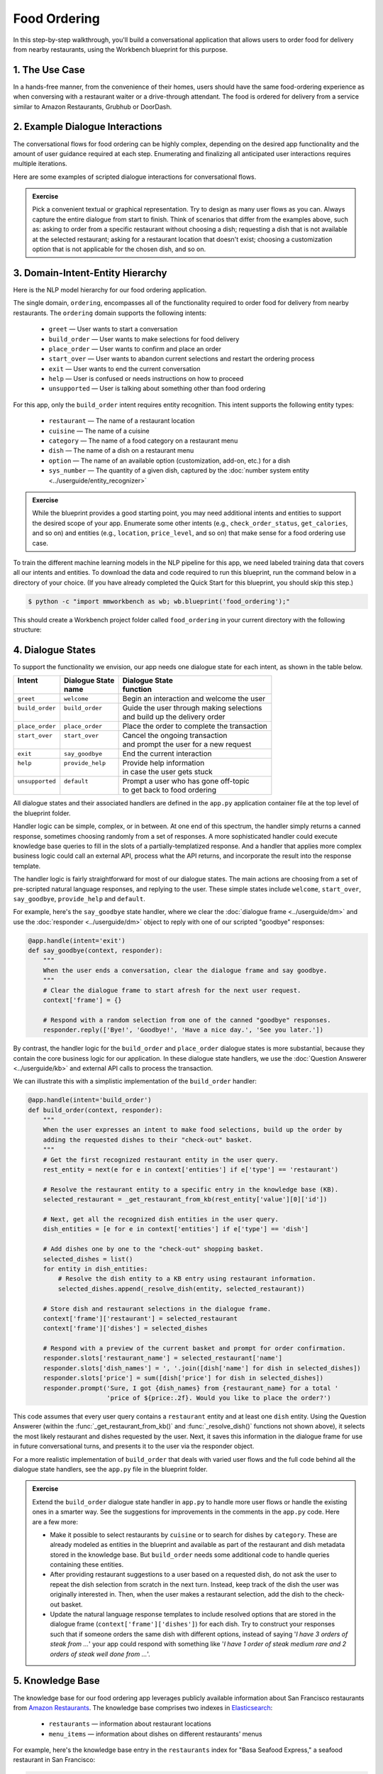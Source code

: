 Food Ordering
=============

In this step-by-step walkthrough, you'll build a conversational application that allows users to order food for delivery from nearby restaurants, using the Workbench blueprint for this purpose.

1. The Use Case
^^^^^^^^^^^^^^^

In a hands-free manner, from the convenience of their homes, users should have the same food-ordering experience as when conversing with a restaurant waiter or a drive-through attendant. The food is ordered for delivery from a service similar to Amazon Restaurants, Grubhub or DoorDash.

2. Example Dialogue Interactions
^^^^^^^^^^^^^^^^^^^^^^^^^^^^^^^^

The conversational flows for food ordering can be highly complex, depending on the desired app functionality and the amount of user guidance required at each step. Enumerating and finalizing all anticipated user interactions requires multiple iterations.

Here are some examples of scripted dialogue interactions for conversational flows.

.. image:: /images/food_ordering_interactions.png
    :width: 700px
    :align: center

.. admonition:: Exercise

   Pick a convenient textual or graphical representation. Try to design as many user flows as you can. Always capture the entire dialogue from start to finish. Think of scenarios that differ from the examples above, such as: asking to order from a specific restaurant without choosing a dish; requesting a dish that is not available at the selected restaurant; asking for a restaurant location that doesn't exist; choosing a customization option that is not applicable for the chosen dish, and so on.


3. Domain-Intent-Entity Hierarchy
^^^^^^^^^^^^^^^^^^^^^^^^^^^^^^^^^

Here is the NLP model hierarchy for our food ordering application.

.. image:: /images/food_ordering_hierarchy.png
    :width: 700px
    :align: center

The single domain, ``ordering``, encompasses all of the functionality required to order food for delivery from nearby restaurants. The ``ordering`` domain supports the following intents:

   - ``greet`` — User wants to start a conversation
   - ``build_order`` — User wants to make selections for food delivery
   - ``place_order`` — User wants to confirm and place an order
   - ``start_over`` — User wants to abandon current selections and restart the ordering process
   - ``exit`` — User wants to end the current conversation
   - ``help`` — User is confused or needs instructions on how to proceed
   - ``unsupported`` — User is talking about something other than food ordering

For this app, only the ``build_order`` intent requires entity recognition. This intent supports the following entity types:

   - ``restaurant`` — The name of a restaurant location
   - ``cuisine`` — The name of a cuisine
   - ``category`` — The name of a food category on a restaurant menu
   - ``dish`` — The name of a dish on a restaurant menu
   - ``option`` — The name of an available option (customization, add-on, etc.) for a dish
   - ``sys_number`` — The quantity of a given dish, captured by the :doc:`number system entity <../userguide/entity_recognizer>`

.. admonition:: Exercise

   While the blueprint provides a good starting point, you may need additional intents and entities to support the desired scope of your app. Enumerate some other intents (e.g., ``check_order_status``, ``get_calories``, and so on) and entities (e.g., ``location``, ``price_level``, and so on) that make sense for a food ordering use case.

To train the different machine learning models in the NLP pipeline for this app, we need labeled training data that covers all our intents and entities. To download the data and code required to run this blueprint, run the command below in a directory of your choice. (If you have already completed the Quick Start for this blueprint, you should skip this step.)

.. code-block:: console

    $ python -c "import mmworkbench as wb; wb.blueprint('food_ordering');"

This should create a Workbench project folder called ``food_ordering`` in your current directory with the following structure:

.. image:: /images/food_ordering_directory.png
    :width: 250px
    :align: center


4. Dialogue States
^^^^^^^^^^^^^^^^^^

To support the functionality we envision, our app needs one dialogue state for each intent, as shown in the table below.

+------------------+---------------------+-----------------------------------------------+
| | Intent         | |  Dialogue State   | | Dialogue State                              |
| |                | |  name             | | function                                    |
+==================+=====================+===============================================+
| | ``greet``      | | ``welcome``       | | Begin an interaction and welcome the user   |
+------------------+---------------------+-----------------------------------------------+
| | ``build_order``| | ``build_order``   | | Guide the user through making selections    |
| |                | |                   | | and build up the delivery order             |
+------------------+---------------------+-----------------------------------------------+
| | ``place_order``| | ``place_order``   | | Place the order to complete the transaction | 
+------------------+---------------------+-----------------------------------------------+
| | ``start_over`` | | ``start_over``    | | Cancel the ongoing transaction              | 
| |                | |                   | | and prompt the user for a new request       |
+------------------+---------------------+-----------------------------------------------+
| | ``exit``       | | ``say_goodbye``   | | End the current interaction                 | 
+------------------+---------------------+-----------------------------------------------+
| | ``help``       | | ``provide_help``  | | Provide help information                    | 
| |                | |                   | | in case the user gets stuck                 |
+------------------+---------------------+-----------------------------------------------+
| | ``unsupported``| | ``default``       | | Prompt a user who has gone off-topic        | 
| |                | |                   | | to get back to food ordering                |
+------------------+---------------------+-----------------------------------------------+


All dialogue states and their associated handlers are defined in the ``app.py`` application container file at the top level of the blueprint folder.

Handler logic can be simple, complex, or in between. At one end of this spectrum, the handler simply returns a canned response, sometimes choosing randomly from a set of responses. A more sophisticated handler could execute knowledge base queries to fill in the slots of a partially-templatized response. And a handler that applies more complex business logic could call an external API, process what the API returns, and incorporate the result into the response template.

The handler logic is fairly straightforward for most of our dialogue states. The main actions are choosing from a set of pre-scripted natural language responses, and replying to the user. These simple states include ``welcome``, ``start_over``, ``say_goodbye``, ``provide_help`` and ``default``.

For example, here's the ``say_goodbye`` state handler, where we clear the :doc:`dialogue frame <../userguide/dm>` and use the :doc:`responder <../userguide/dm>` object to reply with one of our scripted "goodbye" responses:

.. code:: python

    @app.handle(intent='exit')
    def say_goodbye(context, responder):
        """
        When the user ends a conversation, clear the dialogue frame and say goodbye.
        """
        # Clear the dialogue frame to start afresh for the next user request.
        context['frame'] = {}

        # Respond with a random selection from one of the canned "goodbye" responses.
        responder.reply(['Bye!', 'Goodbye!', 'Have a nice day.', 'See you later.'])

By contrast, the handler logic for the ``build_order`` and ``place_order`` dialogue states is more substantial, because they contain the core business logic for our application. In these dialogue state handlers, we use the :doc:`Question Answerer <../userguide/kb>` and external API calls to process the transaction.

We can illustrate this with a simplistic implementation of the ``build_order`` handler:

.. code:: python

    @app.handle(intent='build_order')
    def build_order(context, responder):
        """
        When the user expresses an intent to make food selections, build up the order by
        adding the requested dishes to their "check-out" basket.
        """
        # Get the first recognized restaurant entity in the user query.
        rest_entity = next(e for e in context['entities'] if e['type'] == 'restaurant')

        # Resolve the restaurant entity to a specific entry in the knowledge base (KB).
        selected_restaurant = _get_restaurant_from_kb(rest_entity['value'][0]['id'])

        # Next, get all the recognized dish entities in the user query.
        dish_entities = [e for e in context['entities'] if e['type'] == 'dish']

        # Add dishes one by one to the "check-out" shopping basket.
        selected_dishes = list()
        for entity in dish_entities:
            # Resolve the dish entity to a KB entry using restaurant information.
            selected_dishes.append(_resolve_dish(entity, selected_restaurant))

        # Store dish and restaurant selections in the dialogue frame.
        context['frame']['restaurant'] = selected_restaurant
        context['frame']['dishes'] = selected_dishes

        # Respond with a preview of the current basket and prompt for order confirmation.
        responder.slots['restaurant_name'] = selected_restaurant['name']
        responder.slots['dish_names'] = ', '.join([dish['name'] for dish in selected_dishes])
        responder.slots['price'] = sum([dish['price'] for dish in selected_dishes])
        responder.prompt('Sure, I got {dish_names} from {restaurant_name} for a total '
                         'price of ${price:.2f}. Would you like to place the order?')

This code assumes that every user query contains a ``restaurant`` entity and at least one ``dish`` entity. Using the Question Answerer (within the :func:`_get_restaurant_from_kb()` and :func:`_resolve_dish()` functions not shown above), it selects the most likely restaurant and dishes requested by the user. Next, it saves this information in the dialogue frame for use in future conversational turns, and presents it to the user via the responder object.

For a more realistic implementation of ``build_order`` that deals with varied user flows and the full code behind all the dialogue state handlers, see the ``app.py`` file in the blueprint folder.

.. admonition:: Exercise

   Extend the ``build_order`` dialogue state handler in ``app.py`` to handle more user flows or handle the existing ones in a smarter way. See the suggestions for improvements in the comments in the ``app.py`` code. Here are a few more:

   - Make it possible to select restaurants by ``cuisine`` or to search for dishes by ``category``. These are already modeled as entities in the blueprint and available as part of the restaurant and dish metadata stored in the knowledge base. But ``build_order`` needs some additional code to handle queries containing these entities.

   - After providing restaurant suggestions to a user based on a requested dish, do not ask the user to repeat the dish selection from scratch in the next turn. Instead, keep track of the dish the user was originally interested in. Then, when the user makes a restaurant selection, add the dish to the check-out basket.

   - Update the natural language response templates to include resolved options that are stored in the dialogue frame (``context['frame']['dishes']``) for each dish. Try to construct your responses such that if someone orders the same dish with different options, instead of saying '*I have 3 orders of steak from ...*' your app could respond with something like '*I have 1 order of steak medium rare and 2 orders of steak well done from ...*'.

5. Knowledge Base
^^^^^^^^^^^^^^^^^

The knowledge base for our food ordering app leverages publicly available information about San Francisco restaurants from `Amazon Restaurants <https://primenow.amazon.com/restaurants>`_. The knowledge base comprises two indexes in `Elasticsearch <https://www.elastic.co/products/elasticsearch>`_:

   - ``restaurants`` — information about restaurant locations
   - ``menu_items`` — information about dishes on different restaurants' menus

For example, here's the knowledge base entry in the ``restaurants`` index for "Basa Seafood Express," a seafood restaurant in San Francisco:

.. code:: javascript

    {
        "cuisine_types": ["Seafood", "Sushi"], 
        "rating": 3.2, 
        "name": "Basa Seafood Express", 
        "num_reviews": 8, 
        "menus": [
            {
                "option_groups": [
                    {
                        "max_selected": 1, 
                        "options": [
                            {
                                "price": 0.0, 
                                "description": null, 
                                "name": "Coke", 
                                "id": "B01N1ME52H"
                            }, 
                            {
                                "price": 0.0, 
                                "description": null, 
                                "name": "Water", 
                                "id": "B01MTUONJU"
                            }
                        ], 
                        "min_selected": 1, 
                        "id": "Coke or Water", 
                        "name": "Choose One"
                    }
                ], 
                "id": "78eb0100-029d-4efc-8b8c-77f97dc875b5", 
                "size_groups": [
                    {
                        "sizes": [
                            {
                                "alt_name": "Small", 
                                "name": "Small"
                            }, 
                            {
                                "alt_name": "Medium", 
                                "name": "Medium"
                            }
                        ], 
                        "description": null, 
                        "name": "Choose Size", 
                        "id": "Size"
                    }
                ]
            }
        ], 
        "image_url": "https://images-na.ssl-images-amazon.com/images/G/01/ember/restaurants/SanFrancisco/BasaSeafoodExpress/logo_232x174._CB523176793_SX600_QL70_.png", 
        "price_range": 1.0, 
        "id": "B01N97KQNJ", 
        "categories": ["Hawaiian Style Poke (HP)", "Ceviche (C)", "Nigiri Sushi (2 Pcs)", "Popular Dishes", 
            "Makimono-Sushi Rolls (6 Pcs)", "Clam Chowder (CC)", "Side Order (SO)", "Sashimi (5 Pcs)", 
            "Fish & Chips (FC)", "Salads (SL)", "Rice Bowl (RB)", "Sandwiches (SW)", "Special Rolls", 
            "Special Combo (PC)"]
    }

Here's a knowledge base entry in the ``menu_items`` index for a dish from the above restaurant.

.. code:: javascript

    {
        "category": "Nigiri Sushi (2 Pcs)", 
        "menu_id": "78eb0100-029d-4efc-8b8c-77f97dc875b5", 
        "description": "Nigiri Sushi", 
        "price": 4.5, 
        "option_groups": [], 
        "restaurant_id": "B01N97KQNJ", 
        "size_prices": [], 
        "size_group": null, 
        "popular": false, 
        "img_url": null, 
        "id": "B01MTUOW2R", 
        "name": "Masago (Capelin Roe)"
    }

Assuming that you have Elasticsearch installed, running the :func:`blueprint()` command described above should build the knowledge base for the food ordering app by creating the two indexes and importing all the necessary data. To verify that the knowledge base has been set up correctly, use the :doc:`Question Answerer <../userguide/kb>` to query the indexes.

For example:

.. code:: python

   >>> from mmworkbench.components.question_answerer import QuestionAnswerer
   >>> qa = QuestionAnswerer(app_path='food_ordering')
   >>> qa.get(index='menu_items')[0]
    {
       "size_group": "pizzasize",
       "menu_id": "57572a43-f9fc-4a1c-96fe-788d544b1f2d",
       "restaurant_id": "B01DEEGQBK",
       "size_prices": [
          {
             "name": "12\" Small",
             "price": 13.99,
             "id": "B01N9YUFMX"
          },
          {
             "name": "14\" Medium",
             "price": 16.99,
             "id": "B01MRDF6V1"
          },
          {
             "name": "16\" Large",
             "price": 17.99,
             "id": "B01MUI0ZGE"
          },
          {
             "name": "18\" X-Large",
             "price": 19.99,
             "id": "B01N7ZK0ZR"
          }
       ],
       "option_groups": [
          "pizzawhole"
       ],
       "img_url": null,
       "description": null,
       "id": "B01NB08SGM",
       "popular": false,
       "name": "Cheese Pizza",
       "category": "Pizzas",
       "price": 13.99
    }

.. admonition:: Exercise

   The blueprint comes with a pre-configured, pre-populated knowledge base to help you get up and running quickly. Read the User Guide section on :doc:`Question Answerer <../userguide/kb>` to learn how to create knowledge base indexes from scratch. Then, try creating one or more knowledge base indexes for your own data.


6. Training Data
^^^^^^^^^^^^^^^^

The labeled data for training our NLP pipeline was created using both in-house data generation and crowdsourcing techniques. See :doc:`Step 6 <../quickstart/06_generate_representative_training_data>` of the Step-By-Step Guide for a full description of this highly important, multi-step process. Be aware that at minimum, the following data generation tasks are required:

+--------------------------------------+-----------------------------------------------------------------------------+
| | Purpose                            | | Question (for crowdsourced data generators)                               |
| |                                    | | or instruction (for annotators)                                           |
+======================================+=============================================================================+
| | Exploratory data generation        | | "How would you talk to a conversational app                               |
| | for guiding the app design         | | to place orders for food?"                                                |
+--------------------------------------+-----------------------------------------------------------------------------+
| | Targeted query generation          | | ``build_order``: "What would you say to the app                           |
| | for training the Intent Classifier | | to make food or restaurant selections and create                          |
| |                                    | | your delivery order?"                                                     |
+--------------------------------------+-----------------------------------------------------------------------------+
| | Targeted query annotation          | | ``build_order``: "Annotate all occurrences of restaurant,                 |
| | for training the Entity Recognizer | | cuisine, category, dish and option names                                  |
| |                                    | | in the given query."                                                      |
+--------------------------------------+-----------------------------------------------------------------------------+
| | Targeted synonym generation        | | ``restaurant``: "What are the different ways in which                     |
| | for training the Entity Resolver   | | you would refer to this restaurant location?"                             |
| |                                    | |                                                                           |
| |                                    | | ``dish``: "What names would you use to refer                              |      
| |                                    | | to this item on the restaurant menu?"                                     |
+--------------------------------------+-----------------------------------------------------------------------------+


The ``domains`` directory contains the training data for intent classification and entity recognition. The ``entities`` directory contains the data for entity resolution. Both directories are at root level in the blueprint folder.

.. admonition:: Exercise 1

   - Study the best practices around training data generation and annotation for conversational apps in :doc:`Step 6 <../quickstart/06_generate_representative_training_data>` of the Step-By-Step Guide. Following those principles, create additional labeled data for all the intents in this blueprint. Read more about :doc:`NLP model evaluation and error analysis <../userguide/nlp>` in the User Guide. Then apply what you have learned in evaluating your app, using your newly-created labeled data as held-out validation data.

   - Complete the following exercise if you are extending the blueprint to build your own food ordering app.For app-agnostic, generic intents like ``greet``, ``exit``, and ``help``, start by simply reusing the blueprint data to train NLP models for your food ordering app. For ``build_order`` and any other app-specific intents, gather new training data tailored to the relevant entities (restaurants, dishes, etc.). Apply the approach you learned in :doc:`Step 6 <../quickstart/06_generate_representative_training_data>`.

7. Training the NLP Classifiers
^^^^^^^^^^^^^^^^^^^^^^^^^^^^^^^

Train a baseline NLP system for the blueprint app. The :meth:`build()` method of the :class:`NaturalLanguageProcessor` class, used as shown below, applies Workbench's default machine learning settings.

.. code:: python

   >>> from mmworkbench.components.nlp import NaturalLanguageProcessor
   >>> nlp = NaturalLanguageProcessor(app_path='food_ordering')
   >>> nlp.build()
   Fitting intent classifier: domain='ordering'
   Loading queries from file ordering/build_order/train.txt
   Loading queries from file ordering/exit/train.txt
   Loading queries from file ordering/greet/train.txt
   Loading queries from file ordering/help/train.txt
   Loading queries from file ordering/place_order/train.txt
   Loading queries from file ordering/start_over/train.txt
   Loading queries from file ordering/unsupported/train.txt
   Selecting hyperparameters using k-fold cross-validation with 10 splits
   Best accuracy: 98.11%, params: {'C': 100, 'class_weight': {0: 1.7987394957983194, 1: 3.0125475285171097, 2: 0.89798826487845773, 3: 4.4964705882352938, 4: 2.5018518518518515, 5: 1.7559183673469387, 6: 0.46913229018492181}, 'fit_intercept': True}
   Fitting entity recognizer: domain='ordering', intent='place_order'
   Fitting entity recognizer: domain='ordering', intent='unsupported'
   Fitting entity recognizer: domain='ordering', intent='greet'
   Fitting entity recognizer: domain='ordering', intent='exit'
   Fitting entity recognizer: domain='ordering', intent='build_order'
   Selecting hyperparameters using k-fold cross-validation with 5 splits
   Best accuracy: 92.46%, params: {'C': 1000000, 'penalty': 'l2'}
   Fitting entity recognizer: domain='ordering', intent='start_over'
   Fitting entity recognizer: domain='ordering', intent='help'

.. tip::

  During active development, it's helpful to increase the :doc:`Workbench logging level <../userguide/getting_started>` to better understand what's happening behind the scenes. All code snippets here assume that logging level has been set to verbose.

You should see a cross-validation accuracy of around 98% for the :doc:`Intent Classifier <../userguide/intent_classifier>` and about 92% for the :doc:`Entity Recognizer <../userguide/entity_recognizer>`. To see how the trained NLP pipeline performs on a test query, use the :meth:`process()` method.

.. code:: python

   >>> nlp.process("I'd like a mujaddara wrap and two chicken kebab from palmyra")
   {
    'domain': 'ordering',
    'entities': [{'role': None,
      'span': {'end': 24, 'start': 11},
      'text': 'mujaddara wrap',
      'type': 'dish',
      'value': [{'cname': 'Mujaddara Wrap', 'id': 'B01DEFNIRY'}]},
     {'confidence': 0.15634607039069398,
      'role': None,
      'span': {'end': 32, 'start': 30},
      'text': 'two',
      'type': 'sys_number',
      'value': {'value': 2}},
     {'children': [{'confidence': 0.15634607039069398,
        'role': None,
        'span': {'end': 32, 'start': 30},
        'text': 'two',
        'type': 'sys_number',
        'value': {'value': 2}}],
      'role': None,
      'span': {'end': 46, 'start': 34},
      'text': 'chicken kebab',
      'type': 'dish',
      'value': [{'cname': 'Chicken Kebab', 'id': 'B01DEFMUSW'}]},
     {'role': None,
      'span': {'end': 59, 'start': 53},
      'text': 'palmyra',
      'type': 'restaurant',
      'value': [{'cname': 'Palmyra', 'id': 'B01DEFLJIO'}]}],
    'intent': 'build_order',
    'text': "I'd like a mujaddara wrap and two chicken kebab from palmyra"
   }

For the data distributed with this blueprint, the baseline performance is already high. However, when extending the blueprint with your own custom food ordering data, you may find that the default settings may not be optimal and you could get better accuracy by individually optimizing each of the NLP components.

Start by inspecting the baseline configurations that the different classifiers use. The User Guide lists and describes the available configuration options. As an example, the code below shows how to access the model and feature extraction settings for the Intent Classifier.

.. code:: python

   >>> ic = nlp.domains['ordering'].intent_classifier
   >>> ic.config.model_settings['classifier_type']
   'logreg'
   >>> ic.config.features
   {
    'bag-of-words': {'lengths': [1]},
    'freq': {'bins': 5},
    'in-gaz': {},
    'length': {}
   }

You can experiment with different learning algorithms (model types), features, hyperparameters, and cross-validation settings by passing the appropriate parameters to the classifier's :meth:`fit()` method. Here are a few examples.

Change the feature extraction settings to use bag of bigrams in addition to the default bag of words:

.. code:: python

   >>> features = {
   ...             'bag-of-words': {'lengths': [1, 2]},
   ...             'freq': {'bins': 5},
   ...             'in-gaz': {},
   ...             'length': {}
   ...            }
   >>> ic.fit(features=features)
   Fitting intent classifier: domain='ordering'
   Selecting hyperparameters using k-fold cross-validation with 10 splits
   Best accuracy: 98.36%, params: {'C': 10000, 'class_weight': {0: 1.0, 1: 1.0, 2: 1.0, 3: 1.0, 4: 1.0, 5: 1.0, 6: 1.0}, 'fit_intercept': False}

Change the classification model to random forest instead of the default logistic regression:

.. code:: python

   >>> ic.fit(model_settings={'classifier_type': 'rforest'})
   Fitting intent classifier: domain='ordering'
   Selecting hyperparameters using k-fold cross-validation with 10 splits
   Best accuracy: 97.31%, params: {'max_features': 'auto', 'n_estimators': 10, 'n_jobs': -1}

You can use similar options to inspect and experiment with the Entity Recognizer and the other NLP classifiers. Finding the optimal machine learning settings is a highly iterative process involving several rounds of model training (with varying configurations), testing, and error analysis. See the User Guide for more about training, tuning, and evaluating the various Workbench classifiers.

.. admonition:: Exercise

   Experiment with different models, features, and hyperparameter selection settings to see how they affect classifier performance. Maintain a held-out validation set to evaluate your trained NLP models and analyze misclassified test instances. Then, use observations from the error analysis to inform your machine learning experimentation. See the :doc:`User Guide <../userguide/nlp>` for examples and discussion.


.. _food_ordering_parser:

8. Parser Configuration
^^^^^^^^^^^^^^^^^^^^^^^

Once the NLP classification models are trained, you can configure and run the Workbench :doc:`Language Parser <../userguide/parser>` to link related entities into meaningful entity groups. The application configuration file, ``config.py``, at the top level of the blueprint folder, contains the following parser configuration:

.. code:: javascript

   PARSER_CONFIG = {
       'dish': {
           'option': {'linking_words': {'with'}},
           'sys_number': {'max_instances': 1, 'right': False}
       },
       'option': {
           'sys_number': {'max_instances': 1, 'right': False}
       }
   }

This configuration specifies that a dish entity can have a numeric quantity entity and an option entity as its attributes. An option entity, in turn, can have its own associated quantity entity. These are the *head-dependent relations* between the entities. The configuration also defines constraints which improve parsing accuracy by helping to eliminate potentially incorrect parse hypotheses. These constraints may include the number of allowed dependents of a certain kind, the allowed attachment directions, and so on. See the :doc:`User Guide <../userguide/parser>` for a full list of configurable constraints.

The parser runs as the last step in the NLP pipeline. The easiest way to test it is to use the Natural Language Processor's :meth:`process()` method.

.. code:: python

   >>> query = "Two chicken kebab and a kibbi platter with a side of mujadara from palmyra"
   >>> entities = nlp.process(query)['entities']

You can then look at the ``children`` property of each entity to see its dependent entities. For example, you can verify that the numeric quantity "two" gets attached to the dish "chicken kebab":

.. code:: python

   >>> entities[1]
   {
    'children': [{
        'confidence': 0.15634607039069398,
        'role': None,
        'span': {'end': 2, 'start': 0},
        'text': 'Two',
        'type': 'sys_number',
        'value': {'value': 2}
    }],
    'role': None,
    'span': {'end': 16, 'start': 4},
    'text': 'chicken kebab',
    'type': 'dish',
    'value': [{'cname': 'Chicken Kebab', 'id': 'B01DEFMUSW'}]
   }

Similarly, the option "mujadara" should apply to the second dish, "kibbi platter":

.. code:: python

   >>> entities[2]
   {
    'children': [{
        'role': None,
        'span': {'end': 60, 'start': 53},
        'text': 'mujadara',
        'type': 'option',
        'value': [{'cname': 'Mujadara', 'id': 'B01DEFLSN0'}]
    }],
    'role': None,
    'span': {'end': 36, 'start': 24},
    'text': 'kibbi platter',
    'type': 'dish',
    'value': [{'cname': 'Kibbi Platter', 'id': 'B01DEFLCL8'}]
   }

Lastly, the restaurant "Palmyra" is a standalone entity without any dependents and hence has no ``children``:

.. code:: python

   >>> entities[4]
   {
    'role': None,
    'span': {'end': 73, 'start': 67},
    'text': 'palmyra',
    'type': 'restaurant',
    'value': [{'cname': 'Palmyra', 'id': 'B01DEFLJIO'}]
   }

When extending the blueprint to your custom application data, the parser should work fine out-of-the-box for most queries, provided that head-dependent relations are properly set in the configuration file. To improve its accuracy further, experiment with the parser constraints, optimizing them for what makes the best sense for your data. See the :doc:`Language Parser <../userguide/parser>` section of the User Guide for details.

.. admonition:: Exercise

   - Experiment with the different constraints in the parser configuration and observe how it affects parsing accuracy.

   - Think of any additional entity relationships you might want to capture when extending the blueprint with new entity types for your own use case. For instance, the blueprint treats ``restaurant`` as a standalone entity. However, you might want to introduce related entities like ``location`` (to search for restaurants by geographical area or address) or ``price_level`` (the number of "dollar signs" or average price per person at a restaurant). In that case, you would need to update the parser configuration to extract these new relations.


9. Using the Question Answerer
^^^^^^^^^^^^^^^^^^^^^^^^^^^^^^

The :doc:`Question Answerer <../userguide/kb>` component in Workbench is mainly used within dialogue state handlers for retrieving information from the knowledge base. For example, in our ``welcome`` dialogue state handler, we use the Question Answerer to retrieve the top three entries in our ``restaurants`` index and present their names as suggestions to the user.

.. code:: python

   >>> from mmworkbench.components.question_answerer import QuestionAnswerer
   >>> qa = QuestionAnswerer(app_path=app_path)
   >>> restaurants = qa.get(index='restaurants')[0:3]
   >>> [restaurant['name'] for restaurant in restaurants]

   [
    "Firetrail Pizza",
    "Grandma's Deli & Cafe",
    "The Salad Place"
   ]

The ``build_order`` handler retrieves details about the user's restaurant and dish selections from the knowledge base, and uses the information to

  #. Suggest restaurants to the user that offer their requested dishes
  #. Resolve the requested dish name to the most likely entry on a restaurant's menu
  #. Verify that a requested dish is offered at the selected restaurant
  #. Verify that a requested option is applicable for the selected dish
  #. Get pricing for the requested dish and options

Look at the ``build_order`` implementation in ``app.py`` to better understand the different ways you can leverage the knowledge base and Question Answerer to provide intelligent responses to the user. See the :doc:`User Guide <../userguide/kb>` for an explanation of the retrieval and ranking mechanisms that the Question Answerer offers.

.. admonition:: Exercise

   - Use the Question Answerer within the ``build_order`` state handler to add support for searching for restaurants by ``cuisine`` and searching for dishes by ``category``.

   - When customizing the blueprint for your own app, consider adding location information (for restaurants) and popularity (for both restaurants and dishes) in the knowledge base. You could then use the Question Answerer to rank restaurant and dish results using those factors, and evaluate whether this provides a more relevant list of suggestions to the user.

   - Think of other important data that would be useful to have in the knowledge base for a food ordering use case. Identify the ways that data could be leveraged to provide a more intelligent user experience.


10. Testing and Deployment
^^^^^^^^^^^^^^^^^^^^^^^^^^

Once all the individual pieces (NLP, Question Answererer, Dialogue State Handlers) have been trained, configured, or implemented, use the :class:`Conversation` class in Workbench to perform an end-to-end test of your conversational app.

For instance:

.. code:: python

   >>> from mmworkbench.components.dialogue import Conversation
   >>> conv = Conversation(nlp=nlp, app_path='food_ordering')
   >>> conv.say("Get me a pad thai and pinapple fried rice from thep phanom thai")
   ['Sure, I have 1 order of 62. Pad Thai and 1 order of 66. Pineapple Fried Rice from Thep Phanom Thai Restaurant for a total price of $34.00. Would you like to place the order?']

The :meth:`say()` method packages the input text in a user request object and passes it to the Workbench Application Manager to simulate a user interacting with the application. The method then outputs the textual part of the response sent by the app's Dialogue Manager. In the above example, we requested dishes from a restaurant, in a single query. The app responded, as expected, with a preview of the order details and a confirmation prompt.

You can also try out multi-turn dialogues:

.. code:: python

   >>> conv.say('Hi there!')
   ['Hello. Some nearby popular restaurants you can order delivery from are Curry Up Now, Ganim's Deli, Firetrail Pizza.]
   >>> conv.say("I'd like to order from Saffron 685 today")
   ['Great, what would you like to order from Saffron 685?']
   >>> conv.say("I would like two dolmas and a meza appetizer plate")
   ['Sure, I got 2 Dolmas, 1 Meza Appetizer Plate from Saffron 685 for a total price of $18.75. Would you like to place the order?']
   >>> conv.say("I almost forgot! Could you also add a baklava please?")
   ['Sure, I got 2 Dolmas, 1 Meza Appetizer Plate, 1 Baklava from Saffron 685 for a total price of $22. Would you like to place the order?']
   >>> conv.say("Yes")
   ['Great, your order from Saffron 685 will be delivered in 30-45 minutes.']
   >>> conv.say("Thank you!")
   ['Have a nice day.']

.. admonition:: Exercise

   Test the app multiple times with different conversational flows. Keep track of all cases where the response does not make good sense. Then, analyze those cases in detail. You should be able to attribute each error to a specific step in our end-to-end processing (e.g., incorrect intent classification, missed entity recognition, unideal natural language response, and so on). Categorizing your errors in this manner helps you understand the strength of each component in your conversational AI pipeline and informs you about the possible next steps for improving the performance of each individual module.


Refer to the User Guide for tips and best practices on testing your app before launch.

.. Once you're satisfied with the performance of your app, you can deploy it to production as described in the :doc:`deployment <../userguide/deployment>` section of the User Guide.
